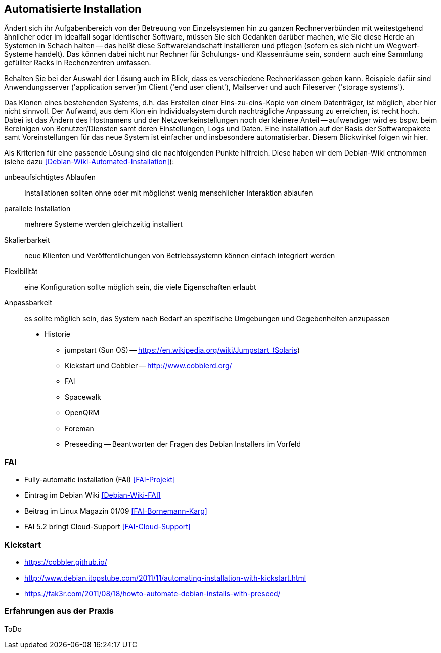 // Datei: ./praxis/automatisierte-installation/automatisierte-installation.adoc

// Baustelle: Notizen

[[automatisierte-installation]]

== Automatisierte Installation ==

// Stichworte für den Index
(((cobbler)))
(((FAI)))
(((jumpstart)))
(((kickstart)))
(((Preseeding)))

Ändert sich ihr Aufgabenbereich von der Betreuung von Einzelsystemen hin zu
ganzen Rechnerverbünden mit weitestgehend ähnlicher oder im Idealfall sogar
identischer Software, müssen Sie sich Gedanken darüber machen, wie Sie diese 
Herde an Systemen in Schach halten -- das heißt diese Softwarelandschaft 
installieren und pflegen (sofern es sich nicht um Wegwerf-Systeme handelt). 
Das können dabei nicht nur Rechner für Schulungs- und Klassenräume sein, 
sondern auch eine Sammlung gefüllter Racks in Rechenzentren umfassen. 

Behalten Sie bei der Auswahl der Lösung auch im Blick, dass es verschiedene 
Rechnerklassen geben kann. Beispiele dafür sind Anwendungsserver ('application 
server')m Client ('end user client'), Mailserver und auch Fileserver 
('storage systems'). 

Das Klonen eines bestehenden Systems, d.h. das Erstellen einer Eins-zu-eins-Kopie 
von einem Datenträger, ist möglich, aber hier nicht sinnvoll. Der Aufwand, aus 
dem Klon ein Individualsystem durch nachträgliche Anpassung zu erreichen, ist 
recht hoch. Dabei ist das Ändern des Hostnamens und der Netzwerkeinstellungen 
noch der kleinere Anteil -- aufwendiger wird es bspw. beim Bereinigen von 
Benutzer/Diensten samt deren Einstellungen, Logs und Daten. Eine Installation 
auf der Basis der Softwarepakete samt Voreinstellungen für das neue System ist
einfacher und insbesondere automatisierbar. Diesem Blickwinkel folgen wir hier.

Als Kriterien für eine passende Lösung sind die nachfolgenden Punkte hilfreich.
Diese haben wir dem Debian-Wiki entnommen (siehe dazu 
<<Debian-Wiki-Automated-Installation>>):

unbeaufsichtigtes Ablaufen :: Installationen sollten ohne oder mit möglichst 
wenig menschlicher Interaktion ablaufen

parallele Installation :: mehrere Systeme werden gleichzeitig installiert

Skalierbarkeit :: neue Klienten und Veröffentlichungen von Betriebssystemn 
können einfach integriert werden

Flexibilität :: eine Konfiguration sollte möglich sein, die viele Eigenschaften
erlaubt

Anpassbarkeit :: es sollte möglich sein, das System nach Bedarf an spezifische 
Umgebungen und Gegebenheiten anzupassen




* Historie
** jumpstart (Sun OS) -- https://en.wikipedia.org/wiki/Jumpstart_(Solaris)
** Kickstart und Cobbler -- http://www.cobblerd.org/
** FAI
** Spacewalk
** OpenQRM
** Foreman
** Preseeding -- Beantworten der Fragen des Debian Installers im Vorfeld

=== FAI ===

* Fully-automatic installation (FAI) <<FAI-Projekt>>
* Eintrag im Debian Wiki <<Debian-Wiki-FAI>>
* Beitrag im Linux Magazin 01/09 <<FAI-Bornemann-Karg>>
* FAI 5.2 bringt Cloud-Support <<FAI-Cloud-Support>>

=== Kickstart ===

* https://cobbler.github.io/
* http://www.debian.itopstube.com/2011/11/automating-installation-with-kickstart.html
* https://fak3r.com/2011/08/18/howto-automate-debian-installs-with-preseed/

=== Erfahrungen aus der Praxis ===

ToDo
// Datei (Ende): ./praxis/automatisierte-installation/automatisierte-installation.adoc
